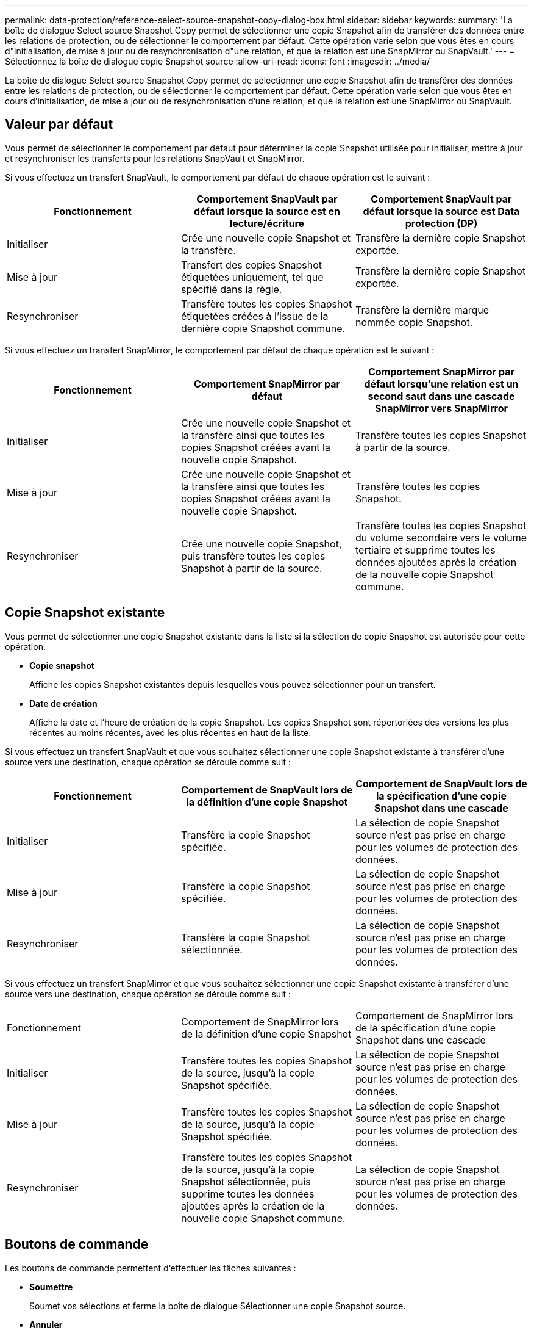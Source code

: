 ---
permalink: data-protection/reference-select-source-snapshot-copy-dialog-box.html 
sidebar: sidebar 
keywords:  
summary: 'La boîte de dialogue Select source Snapshot Copy permet de sélectionner une copie Snapshot afin de transférer des données entre les relations de protection, ou de sélectionner le comportement par défaut. Cette opération varie selon que vous êtes en cours d"initialisation, de mise à jour ou de resynchronisation d"une relation, et que la relation est une SnapMirror ou SnapVault.' 
---
= Sélectionnez la boîte de dialogue copie Snapshot source
:allow-uri-read: 
:icons: font
:imagesdir: ../media/


[role="lead"]
La boîte de dialogue Select source Snapshot Copy permet de sélectionner une copie Snapshot afin de transférer des données entre les relations de protection, ou de sélectionner le comportement par défaut. Cette opération varie selon que vous êtes en cours d'initialisation, de mise à jour ou de resynchronisation d'une relation, et que la relation est une SnapMirror ou SnapVault.



== Valeur par défaut

Vous permet de sélectionner le comportement par défaut pour déterminer la copie Snapshot utilisée pour initialiser, mettre à jour et resynchroniser les transferts pour les relations SnapVault et SnapMirror.

Si vous effectuez un transfert SnapVault, le comportement par défaut de chaque opération est le suivant :

|===
| Fonctionnement | Comportement SnapVault par défaut lorsque la source est en lecture/écriture | Comportement SnapVault par défaut lorsque la source est Data protection (DP) 


 a| 
Initialiser
 a| 
Crée une nouvelle copie Snapshot et la transfère.
 a| 
Transfère la dernière copie Snapshot exportée.



 a| 
Mise à jour
 a| 
Transfert des copies Snapshot étiquetées uniquement, tel que spécifié dans la règle.
 a| 
Transfère la dernière copie Snapshot exportée.



 a| 
Resynchroniser
 a| 
Transfère toutes les copies Snapshot étiquetées créées à l'issue de la dernière copie Snapshot commune.
 a| 
Transfère la dernière marque nommée copie Snapshot.

|===
Si vous effectuez un transfert SnapMirror, le comportement par défaut de chaque opération est le suivant :

|===
| Fonctionnement | Comportement SnapMirror par défaut | Comportement SnapMirror par défaut lorsqu'une relation est un second saut dans une cascade SnapMirror vers SnapMirror 


 a| 
Initialiser
 a| 
Crée une nouvelle copie Snapshot et la transfère ainsi que toutes les copies Snapshot créées avant la nouvelle copie Snapshot.
 a| 
Transfère toutes les copies Snapshot à partir de la source.



 a| 
Mise à jour
 a| 
Crée une nouvelle copie Snapshot et la transfère ainsi que toutes les copies Snapshot créées avant la nouvelle copie Snapshot.
 a| 
Transfère toutes les copies Snapshot.



 a| 
Resynchroniser
 a| 
Crée une nouvelle copie Snapshot, puis transfère toutes les copies Snapshot à partir de la source.
 a| 
Transfère toutes les copies Snapshot du volume secondaire vers le volume tertiaire et supprime toutes les données ajoutées après la création de la nouvelle copie Snapshot commune.

|===


== Copie Snapshot existante

Vous permet de sélectionner une copie Snapshot existante dans la liste si la sélection de copie Snapshot est autorisée pour cette opération.

* *Copie snapshot*
+
Affiche les copies Snapshot existantes depuis lesquelles vous pouvez sélectionner pour un transfert.

* *Date de création*
+
Affiche la date et l'heure de création de la copie Snapshot. Les copies Snapshot sont répertoriées des versions les plus récentes au moins récentes, avec les plus récentes en haut de la liste.



Si vous effectuez un transfert SnapVault et que vous souhaitez sélectionner une copie Snapshot existante à transférer d'une source vers une destination, chaque opération se déroule comme suit :

|===
| Fonctionnement | Comportement de SnapVault lors de la définition d'une copie Snapshot | Comportement de SnapVault lors de la spécification d'une copie Snapshot dans une cascade 


 a| 
Initialiser
 a| 
Transfère la copie Snapshot spécifiée.
 a| 
La sélection de copie Snapshot source n'est pas prise en charge pour les volumes de protection des données.



 a| 
Mise à jour
 a| 
Transfère la copie Snapshot spécifiée.
 a| 
La sélection de copie Snapshot source n'est pas prise en charge pour les volumes de protection des données.



 a| 
Resynchroniser
 a| 
Transfère la copie Snapshot sélectionnée.
 a| 
La sélection de copie Snapshot source n'est pas prise en charge pour les volumes de protection des données.

|===
Si vous effectuez un transfert SnapMirror et que vous souhaitez sélectionner une copie Snapshot existante à transférer d'une source vers une destination, chaque opération se déroule comme suit :

|===


| Fonctionnement | Comportement de SnapMirror lors de la définition d'une copie Snapshot | Comportement de SnapMirror lors de la spécification d'une copie Snapshot dans une cascade 


 a| 
Initialiser
 a| 
Transfère toutes les copies Snapshot de la source, jusqu'à la copie Snapshot spécifiée.
 a| 
La sélection de copie Snapshot source n'est pas prise en charge pour les volumes de protection des données.



 a| 
Mise à jour
 a| 
Transfère toutes les copies Snapshot de la source, jusqu'à la copie Snapshot spécifiée.
 a| 
La sélection de copie Snapshot source n'est pas prise en charge pour les volumes de protection des données.



 a| 
Resynchroniser
 a| 
Transfère toutes les copies Snapshot de la source, jusqu'à la copie Snapshot sélectionnée, puis supprime toutes les données ajoutées après la création de la nouvelle copie Snapshot commune.
 a| 
La sélection de copie Snapshot source n'est pas prise en charge pour les volumes de protection des données.

|===


== Boutons de commande

Les boutons de commande permettent d'effectuer les tâches suivantes :

* *Soumettre*
+
Soumet vos sélections et ferme la boîte de dialogue Sélectionner une copie Snapshot source.

* *Annuler*
+
Supprime vos sélections et ferme la boîte de dialogue Sélectionner une copie Snapshot source.


